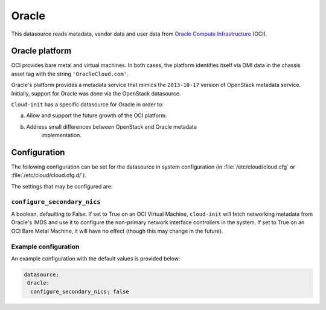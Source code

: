 .. _datasource_oracle:

Oracle
******

This datasource reads metadata, vendor data and user data from
`Oracle Compute Infrastructure`_ (OCI).

Oracle platform
===============

OCI provides bare metal and virtual machines. In both cases, the platform
identifies itself via DMI data in the chassis asset tag with the string
``'OracleCloud.com'``.

Oracle's platform provides a metadata service that mimics the ``2013-10-17``
version of OpenStack metadata service. Initially, support for Oracle was done
via the OpenStack datasource.

``Cloud-init`` has a specific datasource for Oracle in order to:

a. Allow and support the future growth of the OCI platform.
b. Address small differences between OpenStack and Oracle metadata
    implementation.

Configuration
=============

The following configuration can be set for the datasource in system
configuration (in :file:`/etc/cloud/cloud.cfg` or
:file:`/etc/cloud/cloud.cfg.d/`).

The settings that may be configured are:

``configure_secondary_nics``
----------------------------

A boolean, defaulting to False. If set to True on an OCI Virtual Machine,
``cloud-init`` will fetch networking metadata from Oracle's IMDS and use it
to configure the non-primary network interface controllers in the system. If
set to True on an OCI Bare Metal Machine, it will have no effect (though this
may change in the future).

Example configuration
---------------------

An example configuration with the default values is provided below:

.. code-block:: yaml

   datasource:
    Oracle:
     configure_secondary_nics: false

.. _Oracle Compute Infrastructure: https://cloud.oracle.com/
